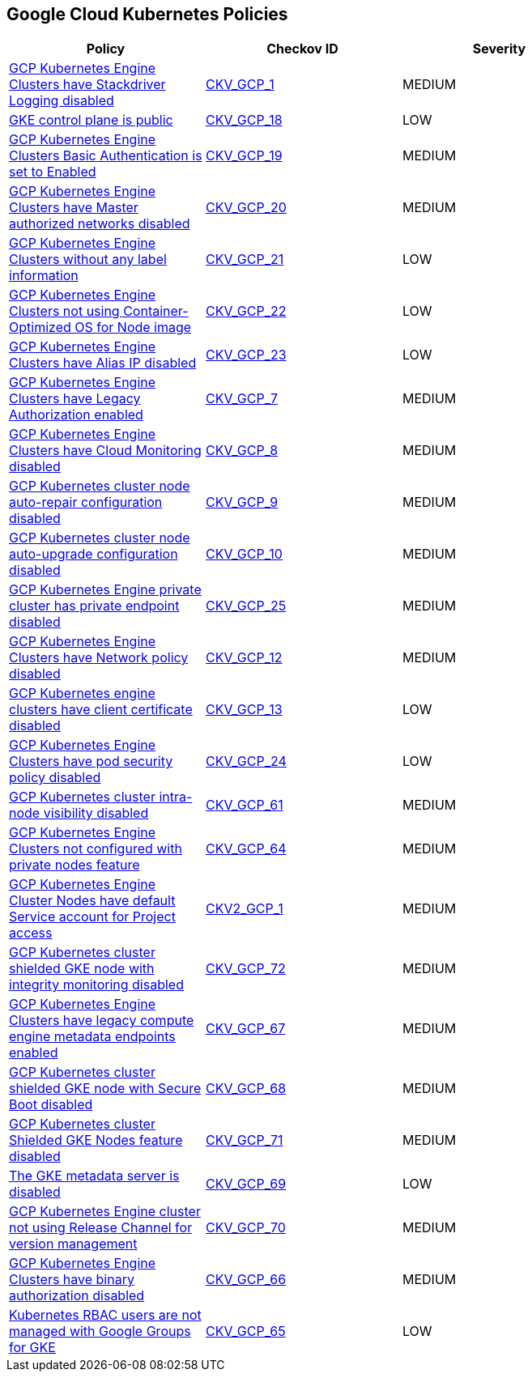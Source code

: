 == Google Cloud Kubernetes Policies

[width=85%]
[cols="1,1,1"]
|===
|Policy|Checkov ID| Severity

|xref:bc-gcp-kubernetes-1.adoc[GCP Kubernetes Engine Clusters have Stackdriver Logging disabled]
| https://github.com/bridgecrewio/checkov/tree/master/checkov/terraform/checks/resource/gcp/GKEClusterLogging.py[CKV_GCP_1]
|MEDIUM


|xref:bc-gcp-kubernetes-10.adoc[GKE control plane is public]
| https://github.com/bridgecrewio/checkov/tree/master/checkov/terraform/checks/resource/gcp/GKEPublicControlPlane.py[CKV_GCP_18]
|LOW


|xref:bc-gcp-kubernetes-11.adoc[GCP Kubernetes Engine Clusters Basic Authentication is set to Enabled]
| https://github.com/bridgecrewio/checkov/tree/master/checkov/terraform/checks/resource/gcp/GKEBasicAuth.py[CKV_GCP_19]
|MEDIUM


|xref:bc-gcp-kubernetes-12.adoc[GCP Kubernetes Engine Clusters have Master authorized networks disabled]
| https://github.com/bridgecrewio/checkov/tree/master/checkov/terraform/checks/resource/gcp/GKEMasterAuthorizedNetworksEnabled.py[CKV_GCP_20]
|MEDIUM


|xref:bc-gcp-kubernetes-13.adoc[GCP Kubernetes Engine Clusters without any label information]
| https://github.com/bridgecrewio/checkov/tree/master/checkov/terraform/checks/resource/gcp/GKEHasLabels.py[CKV_GCP_21]
|LOW


|xref:bc-gcp-kubernetes-14.adoc[GCP Kubernetes Engine Clusters not using Container-Optimized OS for Node image]
| https://github.com/bridgecrewio/checkov/tree/master/checkov/terraform/checks/resource/gcp/GKEUseCosImage.py[CKV_GCP_22]
|LOW


|xref:bc-gcp-kubernetes-15.adoc[GCP Kubernetes Engine Clusters have Alias IP disabled]
| https://github.com/bridgecrewio/checkov/tree/master/checkov/terraform/checks/resource/gcp/GKEAliasIpEnabled.py[CKV_GCP_23]
|LOW


|xref:bc-gcp-kubernetes-2.adoc[GCP Kubernetes Engine Clusters have Legacy Authorization enabled]
| https://github.com/bridgecrewio/checkov/tree/master/checkov/terraform/checks/resource/gcp/GKEDisableLegacyAuth.py[CKV_GCP_7]
|MEDIUM


|xref:bc-gcp-kubernetes-3.adoc[GCP Kubernetes Engine Clusters have Cloud Monitoring disabled]
| https://github.com/bridgecrewio/checkov/tree/master/checkov/terraform/checks/resource/gcp/GKEMonitoringEnabled.py[CKV_GCP_8]
|MEDIUM


|xref:bc-gcp-kubernetes-4.adoc[GCP Kubernetes cluster node auto-repair configuration disabled]
| https://github.com/bridgecrewio/checkov/tree/master/checkov/terraform/checks/resource/gcp/GKENodePoolAutoRepairEnabled.py[CKV_GCP_9]
|MEDIUM


|xref:bc-gcp-kubernetes-5.adoc[GCP Kubernetes cluster node auto-upgrade configuration disabled]
| https://github.com/bridgecrewio/checkov/tree/master/checkov/terraform/checks/resource/gcp/GKENodePoolAutoUpgradeEnabled.py[CKV_GCP_10]
|MEDIUM


|xref:bc-gcp-kubernetes-6.adoc[GCP Kubernetes Engine private cluster has private endpoint disabled]
| https://github.com/bridgecrewio/checkov/tree/master/checkov/terraform/checks/resource/gcp/GKEPrivateClusterConfig.py[CKV_GCP_25]
|MEDIUM


|xref:bc-gcp-kubernetes-7.adoc[GCP Kubernetes Engine Clusters have Network policy disabled]
| https://github.com/bridgecrewio/checkov/tree/master/checkov/terraform/checks/resource/gcp/GKENetworkPolicyEnabled.py[CKV_GCP_12]
|MEDIUM


|xref:bc-gcp-kubernetes-8.adoc[GCP Kubernetes engine clusters have client certificate disabled]
| https://github.com/bridgecrewio/checkov/tree/master/checkov/terraform/checks/resource/gcp/GKEClientCertificateDisabled.py[CKV_GCP_13]
|LOW


|xref:bc-gcp-kubernetes-9.adoc[GCP Kubernetes Engine Clusters have pod security policy disabled]
| https://github.com/bridgecrewio/checkov/tree/master/checkov/terraform/checks/resource/gcp/GKEPodSecurityPolicyEnabled.py[CKV_GCP_24]
|LOW


|xref:enable-vpc-flow-logs-and-intranode-visibility.adoc[GCP Kubernetes cluster intra-node visibility disabled]
| https://github.com/bridgecrewio/checkov/tree/master/checkov/terraform/checks/resource/gcp/GKEEnableVPCFlowLogs.py[CKV_GCP_61]
|MEDIUM


|xref:ensure-clusters-are-created-with-private-nodes.adoc[GCP Kubernetes Engine Clusters not configured with private nodes feature]
| https://github.com/bridgecrewio/checkov/tree/master/checkov/terraform/checks/resource/gcp/GKEPrivateNodes.py[CKV_GCP_64]
|MEDIUM


|xref:ensure-gke-clusters-are-not-running-using-the-compute-engine-default-service-account.adoc[GCP Kubernetes Engine Cluster Nodes have default Service account for Project access]
| https://github.com/bridgecrewio/checkov/blob/main/checkov/terraform/checks/graph_checks/gcp/GKEClustersAreNotUsingDefaultServiceAccount.yaml[CKV2_GCP_1]
|MEDIUM


|xref:ensure-integrity-monitoring-for-shielded-gke-nodes-is-enabled.adoc[GCP Kubernetes cluster shielded GKE node with integrity monitoring disabled]
| https://github.com/bridgecrewio/checkov/tree/master/checkov/terraform/checks/resource/gcp/GKEEnsureIntegrityMonitoring.py[CKV_GCP_72]
|MEDIUM


|xref:ensure-legacy-compute-engine-instance-metadata-apis-are-disabled.adoc[GCP Kubernetes Engine Clusters have legacy compute engine metadata endpoints enabled]
| https://github.com/bridgecrewio/checkov/tree/master/checkov/terraform/checks/resource/gcp/GKELegacyInstanceMetadataDisabled.py[CKV_GCP_67]
|MEDIUM


|xref:ensure-secure-boot-for-shielded-gke-nodes-is-enabled.adoc[GCP Kubernetes cluster shielded GKE node with Secure Boot disabled]
| https://github.com/bridgecrewio/checkov/tree/master/checkov/terraform/checks/resource/gcp/GKESecureBootforShieldedNodes.py[CKV_GCP_68]
|MEDIUM


|xref:ensure-shielded-gke-nodes-are-enabled.adoc[GCP Kubernetes cluster Shielded GKE Nodes feature disabled]
| https://github.com/bridgecrewio/checkov/tree/master/checkov/terraform/checks/resource/gcp/GKEEnableShieldedNodes.py[CKV_GCP_71]
|MEDIUM


|xref:ensure-the-gke-metadata-server-is-enabled.adoc[The GKE metadata server is disabled]
| https://github.com/bridgecrewio/checkov/tree/master/checkov/terraform/checks/resource/gcp/GKEMetadataServerIsEnabled.py[CKV_GCP_69]
|LOW


|xref:ensure-the-gke-release-channel-is-set.adoc[GCP Kubernetes Engine cluster not using Release Channel for version management]
| https://github.com/bridgecrewio/checkov/tree/master/checkov/terraform/checks/resource/gcp/GKEReleaseChannel.py[CKV_GCP_70]
|MEDIUM


|xref:ensure-use-of-binary-authorization.adoc[GCP Kubernetes Engine Clusters have binary authorization disabled]
| https://github.com/bridgecrewio/checkov/tree/master/checkov/terraform/checks/resource/gcp/GKEBinaryAuthorization.py[CKV_GCP_66]
|MEDIUM


|xref:manage-kubernetes-rbac-users-with-google-groups-for-gke.adoc[Kubernetes RBAC users are not managed with Google Groups for GKE]
| https://github.com/bridgecrewio/checkov/tree/master/checkov/terraform/checks/resource/gcp/GKEKubernetesRBACGoogleGroups.py[CKV_GCP_65]
|LOW


|===

